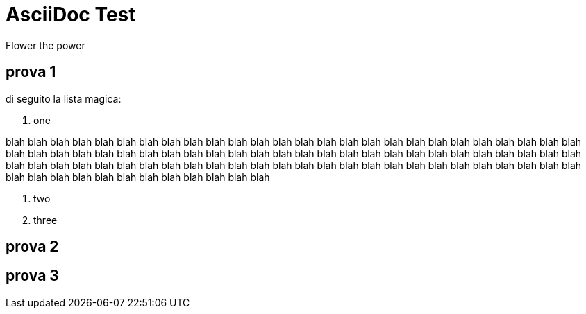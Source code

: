 = AsciiDoc Test
Flower the power

== prova 1

di seguito la lista magica:

. one

blah blah blah blah blah blah blah blah blah blah blah blah blah blah blah blah blah blah blah 
blah blah blah blah blah blah blah blah blah blah blah blah blah blah blah blah blah blah blah blah 
blah blah blah blah blah blah blah blah blah blah blah blah blah blah blah blah blah blah blah blah 
blah blah blah blah blah blah blah blah blah blah blah blah blah 
blah blah blah blah blah blah blah blah blah blah blah blah blah blah blah blah blah blah 

. two
. three


== prova 2



== prova 3
